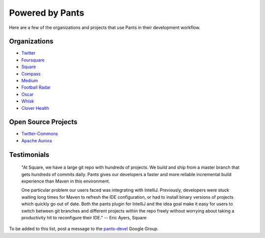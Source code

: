 Powered by Pants
================

Here are a few of the organizations and projects that use Pants in their
development workflow.

Organizations
-------------

-  `Twitter <http://twitter.com>`__
-  `Foursquare <http://foursquare.com>`__
-  `Square <https://squareup.com>`__
-  `Compass <https://www.compass.com>`__
-  `Medium <https://medium.com/>`__
-  `Football Radar <http://www.footballradar.com/>`__
-  `Oscar <https://www.hioscar.com/>`__
-  `Whisk <https://whisk.com>`__
-  `Clover Health <http://www.cloverhealth.com/>`__

Open Source Projects
--------------------

-  `Twitter-Commons <https://github.com/twitter/commons/>`__
-  `Apache Aurora <http://aurora.apache.org/>`__

Testimonials
------------

    "At Square, we have a large git repo with hundreds of projects. We
    build and ship from a master branch that gets hundreds of commits
    daily. Pants gives our developers a faster and more reliable
    incremental build experience than Maven in this environment.

    One particular problem our users faced was integrating with
    IntelliJ. Previously, developers were stuck waiting long times for
    Maven to refresh the IDE configuration, or had to install binary
    versions of projects which quickly go out of date. Both the pants
    plugin for IntelliJ and the idea goal make it easy for users to
    switch between git branches and different projects within the repo
    freely without worrying about taking a productivity hit to
    reconfigure their IDE." -- Eric Ayers, Square

To be added to this list, post a message to the
`pants-devel <https://groups.google.com/forum/#!forum/pants-devel>`__
Google Group.

